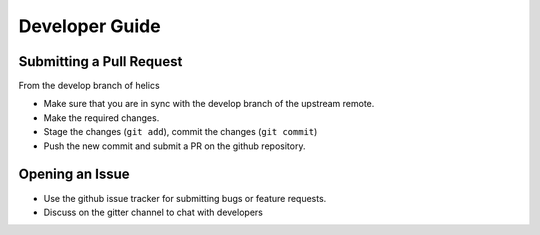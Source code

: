 
Developer Guide
=================

Submitting a Pull Request
-------------------------

From the develop branch of helics

- Make sure that you are in sync with the develop branch of the upstream remote.
- Make the required changes.
- Stage the changes (``git add``), commit the changes (``git commit``)
- Push the new commit and submit a PR on the github repository.

Opening an Issue
----------------

- Use the github issue tracker for submitting bugs or feature requests.
- Discuss on the gitter channel to chat with developers



